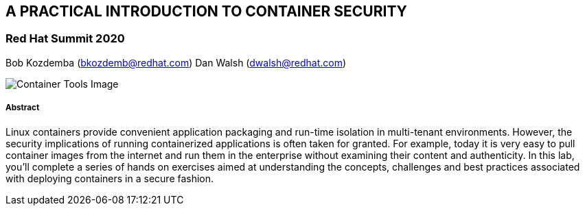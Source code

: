 :imagesdir: images

== A PRACTICAL INTRODUCTION TO CONTAINER SECURITY
=== Red Hat Summit 2020

Bob Kozdemba (bkozdemb@redhat.com)
Dan Walsh (dwalsh@redhat.com)


image::container-tools.png[Container Tools Image]

===== Abstract
Linux containers provide convenient application packaging and run-time isolation in multi-tenant environments. However, the security implications of running containerized applications is often taken for granted. For example, today it is very easy to pull container images from the internet and run them in the enterprise without examining their content and authenticity. In this lab, you'll complete a series of hands on exercises aimed at understanding the concepts, challenges and best practices associated with deploying containers in a secure fashion.


